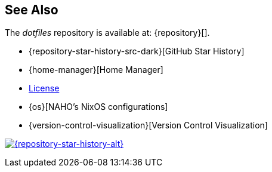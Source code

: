 == See Also

The _dotfiles_ repository is available at: {repository}[].

* {repository-star-history-src-dark}[GitHub Star History]
* {home-manager}[Home Manager]
* link:LICENSE[License]
* {os}[NAHO's NixOS configurations]
* {version-control-visualization}[Version Control Visualization]

[subs=attributes+]
++++
<a href="{repository-raw-stargazers}">
  <p align="{repository-star-history-align}">
    <picture>
      <source
        media="(prefers-color-scheme: dark)"
        srcset="{repository-star-history-src-dark}"
      />

      <source
        media="(prefers-color-scheme: light)"
        srcset="{repository-star-history-src-light}"
      />

      <img
        alt="{repository-star-history-alt}"
        src="{repository-star-history-src-dark}"
        width="{repository-star-history-width}"
      />
    </picture>
  </p>
</a>
++++
